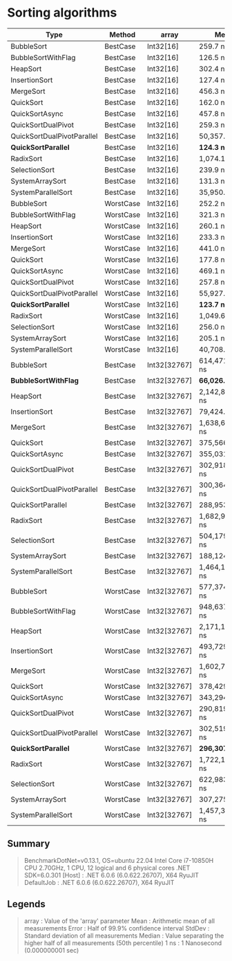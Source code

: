 * Sorting algorithms

| Type                       | Method    | array        | Mean             | Error            | StdDev           | Median           |
|----------------------------+-----------+--------------+------------------+------------------+------------------+------------------|
| BubbleSort                 | BestCase  | Int32[16]    | 259.7 ns         | 5.14 ns          | 9.53 ns          | 255.9 ns         |
| BubbleSortWithFlag         | BestCase  | Int32[16]    | 126.5 ns         | 2.57 ns          | 6.63 ns          | 125.4 ns         |
| HeapSort                   | BestCase  | Int32[16]    | 302.4 ns         | 6.06 ns          | 12.51 ns         | 304.2 ns         |
| InsertionSort              | BestCase  | Int32[16]    | 127.4 ns         | 0.54 ns          | 0.51 ns          | 127.5 ns         |
| MergeSort                  | BestCase  | Int32[16]    | 456.3 ns         | 2.25 ns          | 2.11 ns          | 455.9 ns         |
| QuickSort                  | BestCase  | Int32[16]    | 162.0 ns         | 0.53 ns          | 0.50 ns          | 161.8 ns         |
| QuickSortAsync             | BestCase  | Int32[16]    | 457.8 ns         | 3.95 ns          | 3.50 ns          | 458.8 ns         |
| QuickSortDualPivot         | BestCase  | Int32[16]    | 259.3 ns         | 2.74 ns          | 2.57 ns          | 258.3 ns         |
| QuickSortDualPivotParallel | BestCase  | Int32[16]    | 50,357.7 ns      | 5,327.00 ns      | 15,706.79 ns     | 50,323.9 ns      |
| **QuickSortParallel**      | BestCase  | Int32[16]    | **124.3 ns**     | 1.44 ns          | 1.20 ns          | 124.6 ns         |
| RadixSort                  | BestCase  | Int32[16]    | 1,074.1 ns       | 4.55 ns          | 4.25 ns          | 1,075.8 ns       |
| SelectionSort              | BestCase  | Int32[16]    | 239.9 ns         | 0.62 ns          | 0.55 ns          | 239.7 ns         |
| SystemArraySort            | BestCase  | Int32[16]    | 131.3 ns         | 0.32 ns          | 0.30 ns          | 131.2 ns         |
| SystemParallelSort         | BestCase  | Int32[16]    | 35,950.4 ns      | 2,434.36 ns      | 7,177.77 ns      | 32,739.6 ns      |
|----------------------------+-----------+--------------+------------------+------------------+------------------+------------------|
| BubbleSort                 | WorstCase | Int32[16]    | 252.2 ns         | 5.01 ns          | 9.29 ns          | 250.0 ns         |
| BubbleSortWithFlag         | WorstCase | Int32[16]    | 321.3 ns         | 6.35 ns          | 7.06 ns          | 322.7 ns         |
| HeapSort                   | WorstCase | Int32[16]    | 260.1 ns         | 5.24 ns          | 10.46 ns         | 259.5 ns         |
| InsertionSort              | WorstCase | Int32[16]    | 233.3 ns         | 0.92 ns          | 0.82 ns          | 233.5 ns         |
| MergeSort                  | WorstCase | Int32[16]    | 441.0 ns         | 1.93 ns          | 1.81 ns          | 440.8 ns         |
| QuickSort                  | WorstCase | Int32[16]    | 177.8 ns         | 0.55 ns          | 0.49 ns          | 177.8 ns         |
| QuickSortAsync             | WorstCase | Int32[16]    | 469.1 ns         | 3.83 ns          | 3.40 ns          | 467.9 ns         |
| QuickSortDualPivot         | WorstCase | Int32[16]    | 257.8 ns         | 0.25 ns          | 0.22 ns          | 257.7 ns         |
| QuickSortDualPivotParallel | WorstCase | Int32[16]    | 55,927.8 ns      | 4,823.18 ns      | 14,221.25 ns     | 48,278.3 ns      |
| **QuickSortParallel**      | WorstCase | Int32[16]    | **123.7 ns**     | 0.30 ns          | 0.28 ns          | 123.7 ns         |
| RadixSort                  | WorstCase | Int32[16]    | 1,049.6 ns       | 6.62 ns          | 6.19 ns          | 1,048.5 ns       |
| SelectionSort              | WorstCase | Int32[16]    | 256.0 ns         | 2.11 ns          | 1.98 ns          | 255.0 ns         |
| SystemArraySort            | WorstCase | Int32[16]    | 205.1 ns         | 2.60 ns          | 2.43 ns          | 203.9 ns         |
| SystemParallelSort         | WorstCase | Int32[16]    | 40,708.1 ns      | 2,858.90 ns      | 8,429.53 ns      | 38,796.1 ns      |
|----------------------------+-----------+--------------+------------------+------------------+------------------+------------------|
| BubbleSort                 | BestCase  | Int32[32767] | 614,471,369.1 ns | 14,659,883.68 ns | 40,622,468.62 ns | 604,222,972.0 ns |
| **BubbleSortWithFlag**     | BestCase  | Int32[32767] | **66,026.7 ns**  | 638.51 ns        | 597.27 ns        | 66,143.0 ns      |
| HeapSort                   | BestCase  | Int32[32767] | 2,142,887.1 ns   | 37,535.86 ns     | 51,379.51 ns     | 2,130,498.8 ns   |
| InsertionSort              | BestCase  | Int32[32767] | 79,424.2 ns      | 390.04 ns        | 364.84 ns        | 79,399.0 ns      |
| MergeSort                  | BestCase  | Int32[32767] | 1,638,651.2 ns   | 5,669.72 ns      | 5,026.06 ns      | 1,639,351.1 ns   |
| QuickSort                  | BestCase  | Int32[32767] | 375,566.1 ns     | 3,125.32 ns      | 2,609.79 ns      | 374,834.0 ns     |
| QuickSortAsync             | BestCase  | Int32[32767] | 355,031.0 ns     | 7,000.82 ns      | 6,548.58 ns      | 351,212.7 ns     |
| QuickSortDualPivot         | BestCase  | Int32[32767] | 302,918,731.5 ns | 679,803.30 ns    | 567,666.55 ns    | 302,784,289.5 ns |
| QuickSortDualPivotParallel | BestCase  | Int32[32767] | 300,364,069.9 ns | 4,971,156.87 ns  | 4,650,023.22 ns  | 298,790,846.0 ns |
| QuickSortParallel          | BestCase  | Int32[32767] | 288,953.1 ns     | 17,688.25 ns     | 52,154.20 ns     | 274,735.7 ns     |
| RadixSort                  | BestCase  | Int32[32767] | 1,682,951.0 ns   | 27,690.17 ns     | 25,901.41 ns     | 1,694,119.4 ns   |
| SelectionSort              | BestCase  | Int32[32767] | 504,179,612.7 ns | 3,259,485.00 ns  | 3,048,924.29 ns  | 504,019,852.0 ns |
| SystemArraySort            | BestCase  | Int32[32767] | 188,124.7 ns     | 627.15 ns        | 586.63 ns        | 188,154.0 ns     |
| SystemParallelSort         | BestCase  | Int32[32767] | 1,464,195.5 ns   | 78,745.28 ns     | 232,182.24 ns    | 1,314,865.5 ns   |
|----------------------------+-----------+--------------+------------------+------------------+------------------+------------------|
| BubbleSort                 | WorstCase | Int32[32767] | 577,374,906.7 ns | 10,321,791.03 ns | 13,421,243.88 ns | 576,669,010.0 ns |
| BubbleSortWithFlag         | WorstCase | Int32[32767] | 948,637,609.8 ns | 18,327,998.68 ns | 18,821,505.25 ns | 946,279,032.0 ns |
| HeapSort                   | WorstCase | Int32[32767] | 2,171,113.6 ns   | 4,403.02 ns      | 4,118.59 ns      | 2,171,215.5 ns   |
| InsertionSort              | WorstCase | Int32[32767] | 493,729,845.2 ns | 3,507,060.02 ns  | 3,108,917.36 ns  | 493,754,759.0 ns |
| MergeSort                  | WorstCase | Int32[32767] | 1,602,728.0 ns   | 11,891.30 ns     | 11,123.13 ns     | 1,599,094.8 ns   |
| QuickSort                  | WorstCase | Int32[32767] | 378,429.4 ns     | 7,799.06 ns      | 6,913.66 ns      | 380,504.6 ns     |
| QuickSortAsync             | WorstCase | Int32[32767] | 343,294.3 ns     | 1,103.88 ns      | 1,032.57 ns      | 343,067.9 ns     |
| QuickSortDualPivot         | WorstCase | Int32[32767] | 290,819,501.9 ns | 311,528.22 ns    | 276,161.65 ns    | 290,886,189.5 ns |
| QuickSortDualPivotParallel | WorstCase | Int32[32767] | 302,519,258.5 ns | 5,972,295.97 ns  | 6,638,191.14 ns  | 300,248,480.0 ns |
| **QuickSortParallel**      | WorstCase | Int32[32767] | **296,307.4 ns** | 17,785.11 ns     | 52,439.78 ns     | 265,414.6 ns     |
| RadixSort                  | WorstCase | Int32[32767] | 1,722,136.7 ns   | 6,814.46 ns      | 6,374.25 ns      | 1,721,483.9 ns   |
| SelectionSort              | WorstCase | Int32[32767] | 622,983,981.7 ns | 3,410,263.80 ns  | 3,189,962.87 ns  | 622,115,963.0 ns |
| SystemArraySort            | WorstCase | Int32[32767] | 307,275.6 ns     | 344.86 ns        | 269.24 ns        | 307,298.1 ns     |
| SystemParallelSort         | WorstCase | Int32[32767] | 1,457,326.4 ns   | 74,076.93 ns     | 218,417.50 ns    | 1,326,029.9 ns   |

** Summary

#+begin_quote
BenchmarkDotNet=v0.13.1, OS=ubuntu 22.04
Intel Core i7-10850H CPU 2.70GHz, 1 CPU, 12 logical and 6 physical cores
.NET SDK=6.0.301
  [Host]     : .NET 6.0.6 (6.0.622.26707), X64 RyuJIT
  DefaultJob : .NET 6.0.6 (6.0.622.26707), X64 RyuJIT
#+end_quote

** Legends

#+begin_quote
array  : Value of the 'array' parameter
Mean   : Arithmetic mean of all measurements
Error  : Half of 99.9% confidence interval
StdDev : Standard deviation of all measurements
Median : Value separating the higher half of all measurements (50th percentile)
1 ns   : 1 Nanosecond (0.000000001 sec)
#+end_quote
